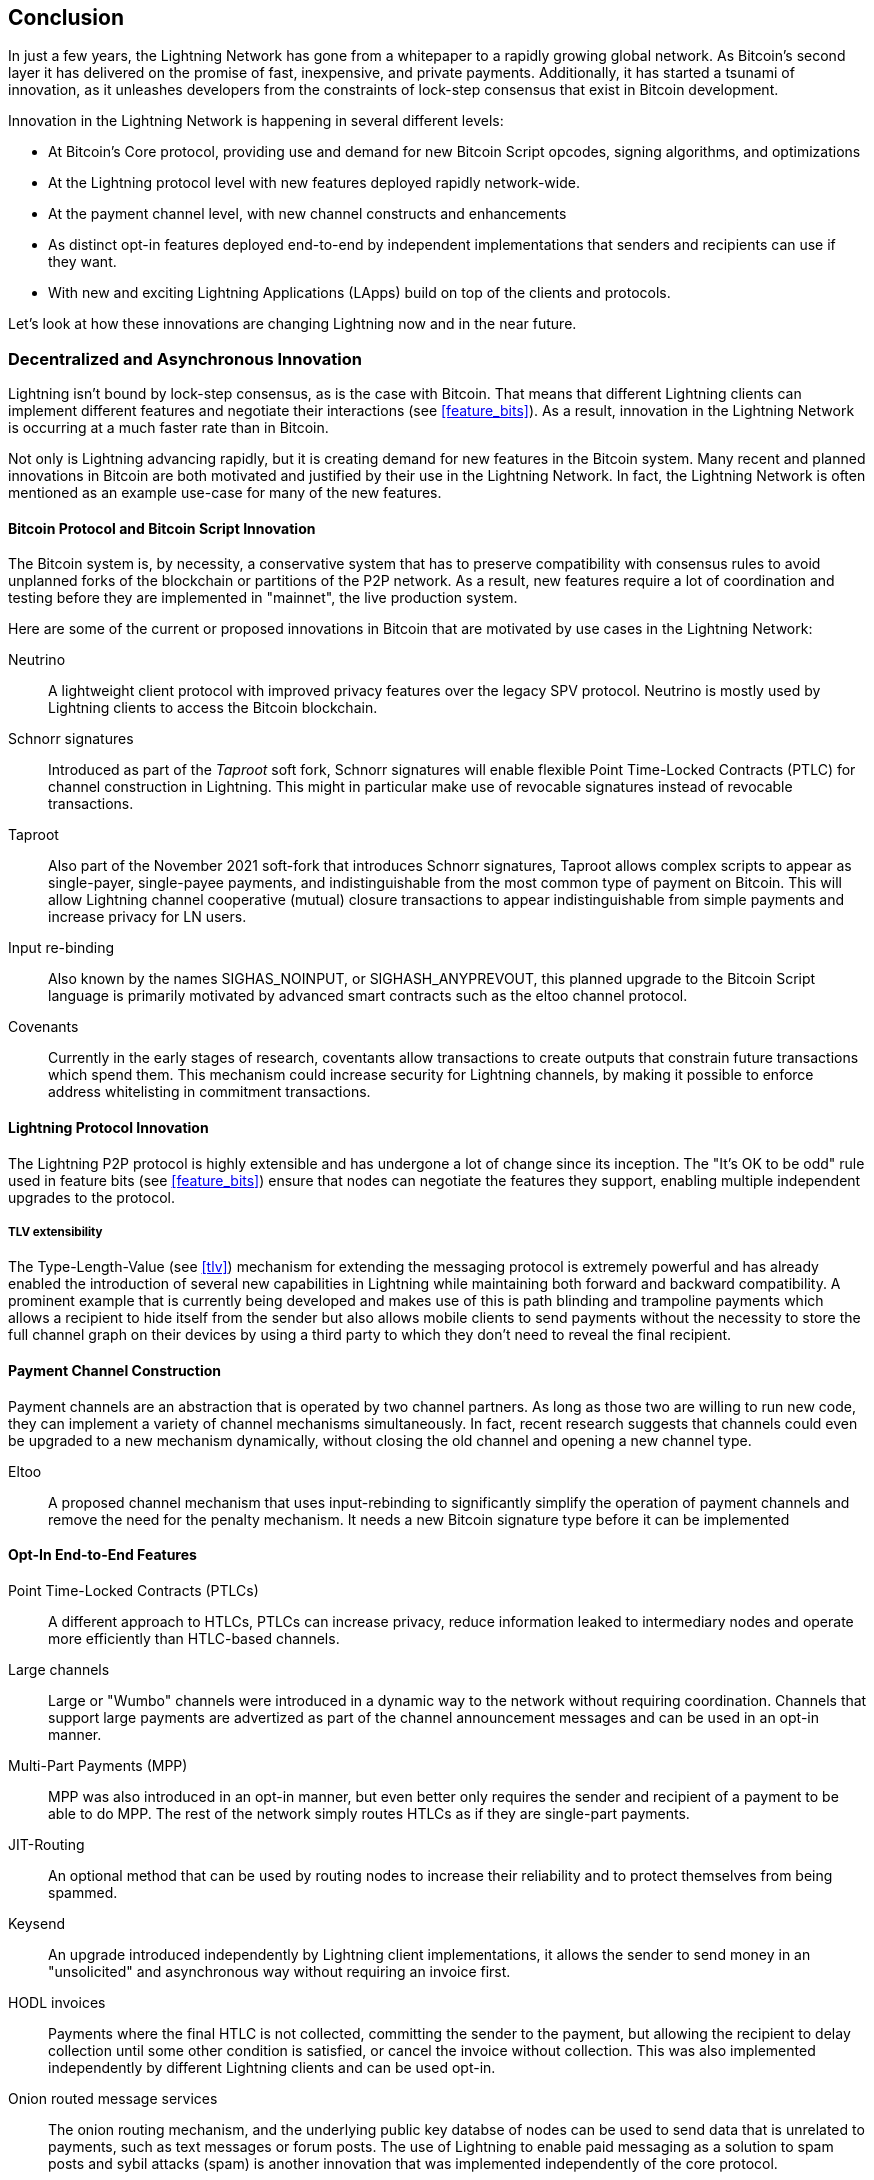 [[conclusion_chapter]]
== Conclusion

In just a few years, the Lightning Network has gone from a whitepaper to a rapidly growing global network. As Bitcoin's second layer it has delivered on the promise of fast, inexpensive, and private payments. Additionally, it has started a tsunami of innovation, as it unleashes developers from the constraints of lock-step consensus that exist in Bitcoin development.

Innovation in the Lightning Network is happening in several different levels:

* At Bitcoin's Core protocol, providing use and demand for new Bitcoin Script opcodes, signing algorithms, and optimizations
* At the Lightning protocol level with new features deployed rapidly network-wide.
* At the payment channel level, with new channel constructs and enhancements
* As distinct opt-in features deployed end-to-end by independent implementations that senders and recipients can use if they want.
* With new and exciting Lightning Applications (LApps) build on top of the clients and protocols.

Let's look at how these innovations are changing Lightning now and in the near future.

=== Decentralized and Asynchronous Innovation

Lightning isn't bound by lock-step consensus, as is the case with Bitcoin. That means that different Lightning clients can implement different features and negotiate their interactions (see <<feature_bits>>). As a result, innovation in the Lightning Network is occurring at a much faster rate than in Bitcoin.

Not only is Lightning advancing rapidly, but it is creating demand for new features in the Bitcoin system. Many recent and planned innovations in Bitcoin are both motivated and justified by their use in the Lightning Network. In fact, the Lightning Network is often mentioned as an example use-case for many of the new features.

==== Bitcoin Protocol and Bitcoin Script Innovation

The Bitcoin system is, by necessity, a conservative system that has to preserve compatibility with consensus rules to avoid unplanned forks of the blockchain or partitions of the P2P network. As a result, new features require a lot of coordination and testing before they are implemented in "mainnet", the live production system.

Here are some of the current or proposed innovations in Bitcoin that are motivated by use cases in the Lightning Network:

Neutrino:: A lightweight client protocol with improved privacy features over the legacy SPV protocol. Neutrino is mostly used by Lightning clients to access the Bitcoin blockchain.

Schnorr signatures:: Introduced as part of the _Taproot_ soft fork, Schnorr signatures will enable flexible Point Time-Locked Contracts (PTLC) for channel construction in Lightning. This might in particular make use of revocable signatures instead of revocable transactions.

Taproot:: Also part of the November 2021 soft-fork that introduces Schnorr signatures, Taproot allows complex scripts to appear as single-payer, single-payee payments, and indistinguishable from the most common type of payment on Bitcoin. This will allow Lightning channel cooperative (mutual) closure transactions to appear indistinguishable from simple payments and increase privacy for LN users.

Input re-binding:: Also known by the names SIGHAS_NOINPUT, or SIGHASH_ANYPREVOUT, this planned upgrade to the Bitcoin Script language is primarily motivated by advanced smart contracts such as the eltoo channel protocol.

Covenants:: Currently in the early stages of research, coventants allow transactions to create outputs that constrain future transactions which spend them. This mechanism could increase security for Lightning channels, by making it possible to enforce address whitelisting in commitment transactions.

==== Lightning Protocol Innovation

The Lightning P2P protocol is highly extensible and has undergone a lot of change since its inception. The "It's OK to be odd" rule used in feature bits (see <<feature_bits>>) ensure that nodes can negotiate the features they support, enabling multiple independent upgrades to the protocol.

===== TLV extensibility

The Type-Length-Value (see <<tlv>>) mechanism for extending the messaging protocol is extremely powerful and has already enabled the introduction of several new capabilities in Lightning while maintaining both forward and backward compatibility.
A prominent example that is currently being developed and makes use of this is path blinding and trampoline payments which allows a recipient to hide itself from the sender but also allows mobile clients to send payments without the necessity to store the full channel graph on their devices by using a third party to which they don't need to reveal the final recipient.

==== Payment Channel Construction

Payment channels are an abstraction that is operated by two channel partners. As long as those two are willing to run new code, they can implement a variety of channel mechanisms simultaneously. In fact, recent research suggests that channels could even be upgraded to a new mechanism dynamically, without closing the old channel and opening a new channel type.

Eltoo:: A proposed channel mechanism that uses input-rebinding to significantly simplify the operation of payment channels and remove the need for the penalty mechanism. It needs a new Bitcoin signature type before it can be implemented

==== Opt-In End-to-End Features

Point Time-Locked Contracts (PTLCs):: A different approach to HTLCs, PTLCs can increase privacy, reduce information leaked to intermediary nodes and operate more efficiently than HTLC-based channels.

Large channels:: Large or "Wumbo" channels were introduced in a dynamic way to the network without requiring coordination. Channels that support large payments are advertized as part of the channel announcement messages and can be used in an opt-in manner.

Multi-Part Payments (MPP):: MPP was also introduced in an opt-in manner, but even better only requires the sender and recipient of a payment to be able to do MPP. The rest of the network simply routes HTLCs as if they are single-part payments.

JIT-Routing:: An optional method that can be used by routing nodes to increase their reliability and to protect themselves from being spammed.

Keysend:: An upgrade introduced independently by Lightning client implementations, it allows the sender to send money in an "unsolicited" and asynchronous way without requiring an invoice first.

HODL invoices:: Payments where the final HTLC is not collected, committing the sender to the payment, but allowing the recipient to delay collection until some other condition is satisfied, or cancel the invoice without collection. This was also implemented independently by different Lightning clients and can be used opt-in.

Onion routed message services:: The onion routing mechanism, and the underlying public key databse of nodes can be used to send data that is unrelated to payments, such as text messages or forum posts. The use of Lightning to enable paid messaging as a solution to spam posts and sybil attacks (spam) is another innovation that was implemented independently of the core protocol.

Offers:: Currently Proposed as BOLT #12 but already implemented by some nodes this is a communication protocol to request (recurring) invoices from remote nodes via Onion messages.

[[lapps]]
=== Lightning Applications (LApps)

While still in their infancy, we are already seeing the emergence of interesting Lightning Applications. Broadly defined as an application that uses the Lightning Protocol or a Lightning client as a component, LApps are the application layer of Lightning.
A prominent example are LNURL that provides a similar functionality as BOLT #12 Offers but just over http and Lightning address that works on top of offers to provide users with an email style address to which others can send funds while the software in the background requests an invoice against the LNURL endpoint of the node.
Further LApps are being built for simple games, messaging applications, micro-services, payable-APIs, paid dispensers (eg. fuel pumps), derivative trading systems, and much more.

=== Ready, Set, Go!

The future is looking bright. The Lightning Network is taking Bitcoin to new unexplored markets and applications. Equipped with the knowledge in this book, you can explore this new frontier, or maybe even join as a pioneer and forge a new path.

